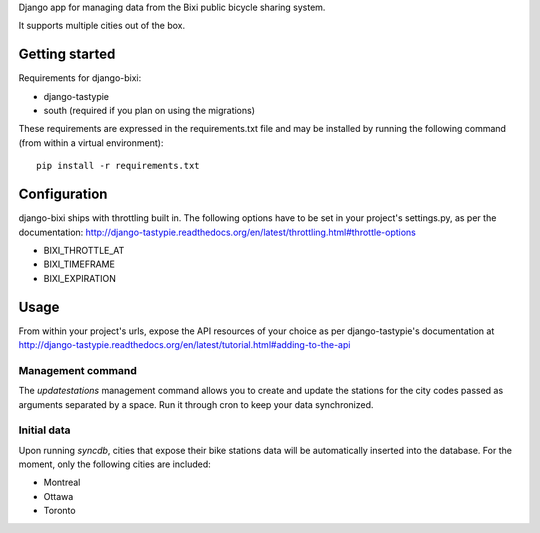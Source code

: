 Django app for managing data from the Bixi public bicycle sharing system.

It supports multiple cities out of the box.

Getting started
===============

Requirements for django-bixi:

* django-tastypie
* south (required if you plan on using the migrations)

These requirements are expressed in the requirements.txt file and may be
installed by running the following command (from within a virtual
environment)::

    pip install -r requirements.txt

Configuration
=============

django-bixi ships with throttling built in. The following options have to be
set in your project's settings.py, as per the documentation:
http://django-tastypie.readthedocs.org/en/latest/throttling.html#throttle-options

* BIXI_THROTTLE_AT
* BIXI_TIMEFRAME
* BIXI_EXPIRATION

Usage
=====

From within your project's urls, expose the API resources of your choice as per django-tastypie's documentation at http://django-tastypie.readthedocs.org/en/latest/tutorial.html#adding-to-the-api

Management command
------------------

The `updatestations` management command allows you to create and update the stations for the city codes passed as arguments separated by a space. Run it through cron to keep your data synchronized.

Initial data
------------

Upon running `syncdb`, cities that expose their bike stations data will be automatically inserted into the database. For the moment, only the following cities are included:

* Montreal
* Ottawa
* Toronto

